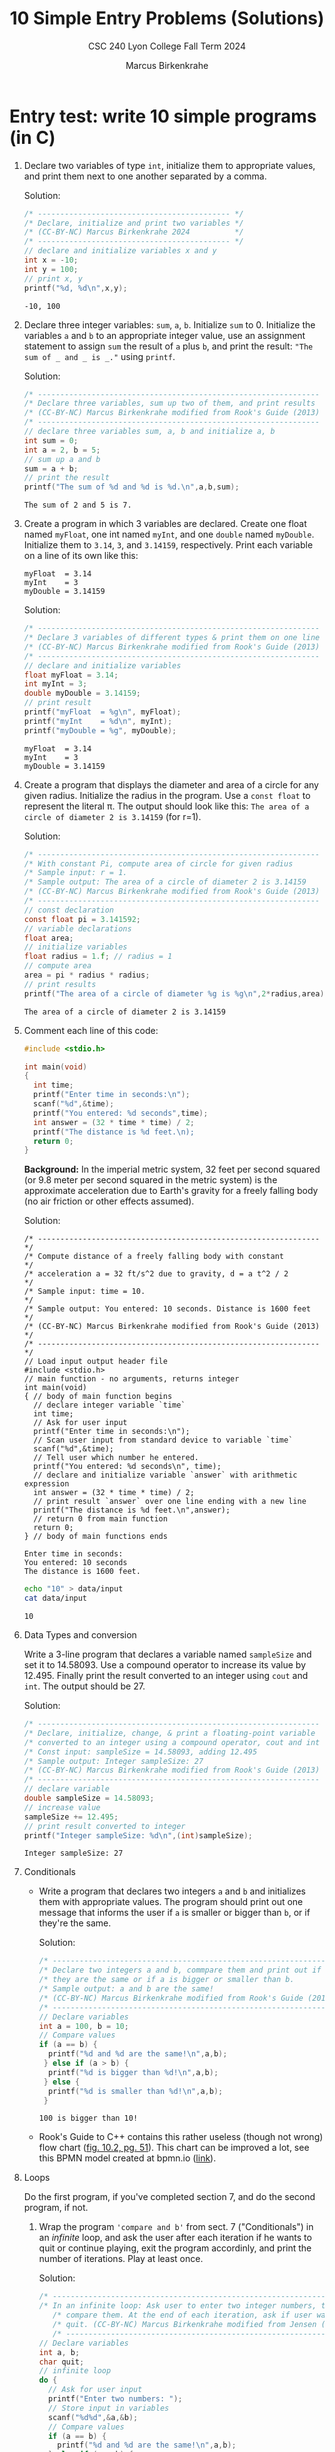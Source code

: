 #+TITLE: 10 Simple Entry Problems (Solutions)
#+AUTHOR: Marcus Birkenkrahe
#+SUBTITLE: CSC 240 Lyon College Fall Term 2024
#+startup: overview hideblocks indent entitiespretty:
#+options: toc:nil num:nil ^:nil: 
* Entry test: write 10 simple programs (in C)

1. Declare two variables of type =int=, initialize them to appropriate
   values, and print them next to one another separated by a comma.

   Solution:
   #+begin_src C :main yes :includes <stdio.h> :results output :exports both :comments both
     /* ------------------------------------------- */
     /* Declare, initialize and print two variables */
     /* (CC-BY-NC) Marcus Birkenkrahe 2024          */
     /* ------------------------------------------- */
     // declare and initialize variables x and y
     int x = -10;
     int y = 100;
     // print x, y
     printf("%d, %d\n",x,y);
   #+end_src

   #+RESULTS:
   : -10, 100

2. Declare three integer variables: ~sum~, ~a~, ~b~. Initialize ~sum~
   to 0. Initialize the variables ~a~ and ~b~ to an appropriate integer
   value, use an assignment statement to assign ~sum~ the result of ~a~
   plus ~b~, and print the result: ~"The sum of _ and _ is _."~ using
   =printf=.

   Solution:
   #+begin_src C :main yes :includes <stdio.h> :results output :exports both :comments both
     /* --------------------------------------------------------------- */
     /* Declare three variables, sum up two of them, and print results  */
     /* (CC-BY-NC) Marcus Birkenkrahe modified from Rook's Guide (2013) */
     /* --------------------------------------------------------------- */
     // declare three variables sum, a, b and initialize a, b
     int sum = 0;
     int a = 2, b = 5;
     // sum up a and b
     sum = a + b;
     // print the result
     printf("The sum of %d and %d is %d.\n",a,b,sum);
   #+end_src

   #+RESULTS:
   : The sum of 2 and 5 is 7.

3. Create a program in which 3 variables are declared. Create one
   float named =myFloat=, one int named =myInt=, and one =double= named
   =myDouble=. Initialize them to =3.14=, =3=, and =3.14159=,
   respectively. Print each variable on a line of its own like this:
   #+begin_example
     myFloat  = 3.14
     myInt    = 3
     myDouble = 3.14159
   #+end_example

   Solution:
   #+begin_src C :main yes :includes <stdio.h> :results output :exports both :comments both
     /* --------------------------------------------------------------- */
     /* Declare 3 variables of different types & print them on one line */
     /* (CC-BY-NC) Marcus Birkenkrahe modified from Rook's Guide (2013) */
     /* --------------------------------------------------------------- */
     // declare and initialize variables
     float myFloat = 3.14;
     int myInt = 3;
     double myDouble = 3.14159;
     // print result
     printf("myFloat  = %g\n", myFloat);
     printf("myInt    = %d\n", myInt);
     printf("myDouble = %g", myDouble);
   #+end_src

   #+RESULTS:
   : myFloat  = 3.14
   : myInt    = 3
   : myDouble = 3.14159

4. Create a program that displays the diameter and area of a circle
   for any given radius. Initialize the radius in the program. Use a
   =const float= to represent the literal π. The output should look like
   this: ~The area of a circle of diameter 2 is 3.14159~ (for r=1).

   Solution:
   #+begin_src C :main yes :includes <stdio.h> :results output :exports both :comments both
     /* --------------------------------------------------------------- */
     /* With constant Pi, compute area of circle for given radius       */
     /* Sample input: r = 1.                                            */
     /* Sample output: The area of a circle of diameter 2 is 3.14159    */
     /* (CC-BY-NC) Marcus Birkenkrahe modified from Rook's Guide (2013) */
     /* --------------------------------------------------------------- */
     // const declaration
     const float pi = 3.141592;
     // variable declarations
     float area;
     // initialize variables
     float radius = 1.f; // radius = 1
     // compute area
     area = pi * radius * radius;
     // print results
     printf("The area of a circle of diameter %g is %g\n",2*radius,area);
   #+end_src

   #+RESULTS:
   : The area of a circle of diameter 2 is 3.14159

5. Comment each line of this code:
   #+begin_src C :cmdline < data/input :main yes :results output :exports both :comments both
     #include <stdio.h>

     int main(void)
     {
       int time;
       printf("Enter time in seconds:\n");
       scanf("%d",&time);
       printf("You entered: %d seconds",time);
       int answer = (32 * time * time) / 2;
       printf("The distance is %d feet.\n);
       return 0;
     }
   #+end_src

   #+RESULTS:

   *Background:* In the imperial metric system, 32 feet per second
   squared (or 9.8 meter per second squared in the metric system) is
   the approximate acceleration due to Earth's gravity for a freely
   falling body (no air friction or other effects assumed).

   Solution:
   #+begin_src C++ :cmdline < data/input :main yes :includes <iostream> :namespaces std :results output :exports both :comments both :tangle yes :noweb yes
     /* --------------------------------------------------------------- */
     /* Compute distance of a freely falling body with constant         */
     /* acceleration a = 32 ft/s^2 due to gravity, d = a t^2 / 2        */
     /* Sample input: time = 10.                                        */
     /* Sample output: You entered: 10 seconds. Distance is 1600 feet   */
     /* (CC-BY-NC) Marcus Birkenkrahe modified from Rook's Guide (2013) */
     /* --------------------------------------------------------------- */
     // Load input output header file
     #include <stdio.h>
     // main function - no arguments, returns integer
     int main(void)
     { // body of main function begins
       // declare integer variable `time`
       int time;
       // Ask for user input
       printf("Enter time in seconds:\n");
       // Scan user input from standard device to variable `time`
       scanf("%d",&time);
       // Tell user which number he entered.
       printf("You entered: %d seconds\n", time);
       // declare and initialize variable `answer` with arithmetic expression
       int answer = (32 * time * time) / 2;
       // print result `answer` over one line ending with a new line
       printf("The distance is %d feet.\n",answer);
       // return 0 from main function
       return 0;
     } // body of main functions ends
   #+end_src

   #+RESULTS:
   : Enter time in seconds:
   : You entered: 10 seconds
   : The distance is 1600 feet.

   #+begin_src bash :results output
     echo "10" > data/input
     cat data/input
   #+end_src

   #+RESULTS:
   : 10

6. Data Types and conversion

   Write a 3-line program that declares a variable named ~sampleSize~ and set it
   to 14.58093. Use a compound operator to increase its value by 12.495. Finally
   print the result converted to an integer using =cout= and =int=. The output
   should be 27.

   Solution:
   #+begin_src C :main yes :includes <stdio.h> :results output :exports both
     /* --------------------------------------------------------------- */
     /* Declare, initialize, change, & print a floating-point variable  */
     /* converted to an integer using a compound operator, cout and int */
     /* Const input: sampleSize = 14.58093, adding 12.495               */
     /* Sample output: Integer sampleSize: 27                           */
     /* (CC-BY-NC) Marcus Birkenkrahe modified from Rook's Guide (2013) */
     /* --------------------------------------------------------------- */
     // declare variable
     double sampleSize = 14.58093;
     // increase value
     sampleSize += 12.495;
     // print result converted to integer
     printf("Integer sampleSize: %d\n",(int)sampleSize);
   #+end_src

   #+RESULTS:
   : Integer sampleSize: 27

7. Conditionals

   - Write a program that declares two integers =a= and =b= and
     initializes them with appropriate values. The program should
     print out one message that informs the user if =a= is smaller or
     bigger than =b=, or if they're the same.

     Solution:
     #+begin_src C :main yes :includes <stdio.h> :results output :exports both
       /* --------------------------------------------------------------- */
       /* Declare two integers a and b, commpare them and print out if    */
       /* they are the same or if a is bigger or smaller than b.          */
       /* Sample output: a and b are the same!                            */
       /* (CC-BY-NC) Marcus Birkenkrahe modified from Rook's Guide (2013) */
       /* --------------------------------------------------------------- */
       // Declare variables
       int a = 100, b = 10;
       // Compare values
       if (a == b) {
         printf("%d and %d are the same!\n",a,b);
        } else if (a > b) {
         printf("%d is bigger than %d!\n",a,b);
        } else {
         printf("%d is smaller than %d!\n",a,b);
        }
     #+end_src

     #+RESULTS:
     : 100 is bigger than 10!

   - Rook's Guide to C++ contains this rather useless (though not wrong) flow
     chart ([[https://github.com/birkenkrahe/alg1/blob/main/img/if_else_bad.png][fig. 10.2, pg. 51]]). This chart can be improved a lot, see this BPMN
     model created at bpmn.io ([[https://github.com/birkenkrahe/alg1/blob/main/img/if_else_good.svg][link]]).

8. Loops

   Do the first program, if you've completed section 7, and do the second
   program, if not.

   1) Wrap the program ='compare and b'= from sect. 7 ("Conditionals")
      in an /infinite/ loop, and ask the user after each iteration if he
      wants to quit or continue playing, exit the program accordinly,
      and print the number of iterations. Play at least once.

      Solution:
      #+begin_src C :cmdline < data/compare :tangle src/compare.c :main yes :includes <stdio.h> :results output :exports both
        /* ----------------------------------------------------------------- */
        /* In an infinite loop: Ask user to enter two integer numbers, then  /*
           /* compare them. At the end of each iteration, ask if user wants to  /*
           /* quit. (CC-BY-NC) Marcus Birkenkrahe modified from Jensen (2013)   /*
           /* ----------------------------------------------------------------- */
        // Declare variables
        int a, b;
        char quit;
        // infinite loop
        do {
          // Ask for user input
          printf("Enter two numbers: ");
          // Store input in variables
          scanf("%d%d",&a,&b);
          // Compare values
          if (a == b) {
            printf("%d and %d are the same!\n",a,b);
          } else if (a > b) {
            printf("%d is bigger than %d!\n",a,b);
          } else {
            printf("%d is smaller than %d!\n",a,b);
          }
          printf("Quit playing? Enter Y: \n");
          scanf("%c",&quit);
         } while (quit != 'Y');
        printf("Done");
      #+end_src

      #+RESULTS:
      #+begin_example
      Enter two numbers: 100 and 100 are the same!
      Quit playing? Enter Y: 
      Enter two numbers: 100 and 100 are the same!
      Quit playing? Enter Y: 
      Enter two numbers: -100 is smaller than 100!
      Quit playing? Enter Y: 
      Enter two numbers: -100 is smaller than 100!
      Quit playing? Enter Y: 
      Enter two numbers: 8 is bigger than 1!
      Quit playing? Enter Y: 
      Enter two numbers: 8 is bigger than 1!
      Quit playing? Enter Y: 
      Done
      #+end_example

      Testing with sample data:
      #+begin_src bash :results output
        echo "100 100 N
             -100 100 N
                8   1 Y" > data/compare
        cat data/compare
      #+end_src

      #+RESULTS:
      : 100 100 N
      :      -100 100 N
      :         8   1 Y

   2) Create a =for= loop that outputs your =name= to the screen 10 times before
      exiting the loop.

      Solution I:
      #+begin_src C :main yes :includes <stdio.h> :results output :exports both
        for (int i=0; i<10; i++) {
          printf("Marcus ");
         }
      #+end_src

      #+RESULTS:
      : Marcus Marcus Marcus Marcus Marcus Marcus Marcus Marcus Marcus Marcus 

9. Arrays

   Create a program in which an integer array named ~myArray~ is declared with a
   size of 10. Use a =for= loop to prompt the user to store a value in every index
   of the array. Aer the array is given values, output the values of the array
   to the screen using a =for= loop. Output each value of the array on its own
   line.

   Input: 10 integers
   #+begin_src bash :results output
     echo "4 56 7 324 -4 0 21 -999 9 1" > data/array
     cat data/array
     cat data/array | wc -w
   #+end_src

   #+RESULTS:
   : 4 56 7 324 -4 0 21 -999 9 1
   : 10

   Solution:
   #+begin_src C :cmdline < data/array :main yes :includes <stdio.h> :results output 
     /* --------------------------------------------------------------- */
     /* Declare an integer array of size 10 & prompt user to store a    */
     /* value in every index of the array using a for loop              */
     /* Output: array elements one per line.                            */
     /* (CC-BY-NC) Marcus Birkenkrahe modified from Rook's Guide (2013) */
     /* --------------------------------------------------------------- */
     int myArray[10]; // declare integer array of length 10

     // initialize array values
     for (int i = 0; i < 10; i++) {
       scanf("%d", &myArray[i]);
       printf("%d\n",myArray[i]);
      }
   #+end_src

   #+RESULTS:
   #+begin_example
   4
   56
   7
   324
   -4
   0
   21
   -999
   9
   1
   #+end_example

10. Functions

    Write code that prompts the user for a number of miles travelled
    and a number of hours, then calculates the user's speed in miles
    per hour using a user-defined function named ~mph~.

    If you're doing this in Emacs, use the complete C++ program header
    and call ~mph~ in a =main= function:
    #+begin_example C
      #include <stdio.h>

      int main() {
          //....
      }
    #+end_example

    Solution:
    #+begin_src C :cmdline < data/mph :main yes :includes <stdio.h> :results output 
      /* ---------------------------------------------------------------- */
      /* Compute speed based on miles travelled and number of hours       */
      /* User input: miles, hours                                         */
      /* Output: With __ miles in __ hours, your average speed was __ mph */
      /* (CC-BY-NC) Marcus Birkenkrahe modified from Rook's Guide (2013)  */
      /* ---------------------------------------------------------------- */
      #include <stdio.h>

      double mph(double miles,double hours) {
        return miles / hours;
      }

      int main() {

        // variable declarations
        double milesTravelled, hoursTravelled;

        // Get user input
        printf("Enter miles and hours travelled: ");
        scanf("%lf%lf",&milesTravelled,&hoursTravelled);
        printf("\n");
        //compute and print result
        printf("With %g miles in %g hours, your speed was %g mph.\n",
      	 milesTravelled, 
      	 hoursTravelled,
      	 mph(milesTravelled,hoursTravelled));
      	 return 0;
      	 }
    #+end_src

    #+RESULTS:
    : Enter miles and hours travelled: 
    : With 740 miles in 11.5 hours, your speed was 64.3478 mph.

    Testing:
    #+begin_src bash :results output
      echo "740 11.5" > data/mph
      cat data/mph
    #+end_src

    #+RESULTS:
    : 740 11.5


